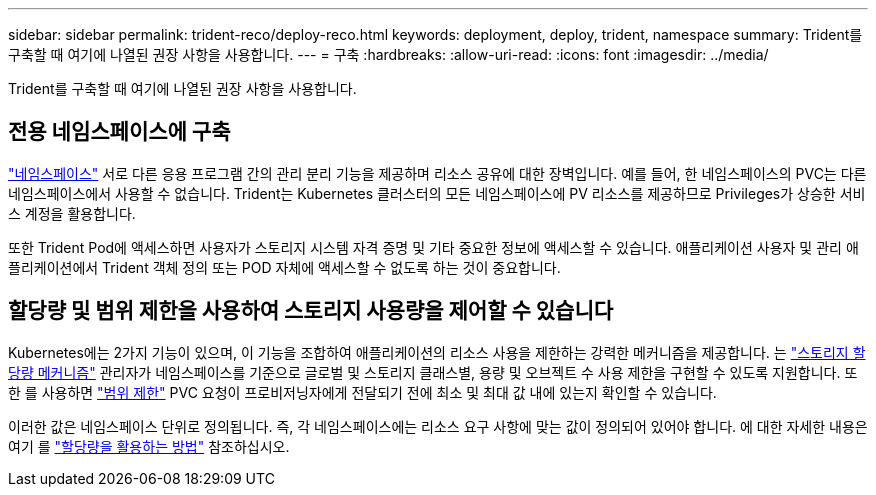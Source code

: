 ---
sidebar: sidebar 
permalink: trident-reco/deploy-reco.html 
keywords: deployment, deploy, trident, namespace 
summary: Trident를 구축할 때 여기에 나열된 권장 사항을 사용합니다. 
---
= 구축
:hardbreaks:
:allow-uri-read: 
:icons: font
:imagesdir: ../media/


[role="lead"]
Trident를 구축할 때 여기에 나열된 권장 사항을 사용합니다.



== 전용 네임스페이스에 구축

https://kubernetes.io/docs/concepts/overview/working-with-objects/namespaces/["네임스페이스"^] 서로 다른 응용 프로그램 간의 관리 분리 기능을 제공하며 리소스 공유에 대한 장벽입니다. 예를 들어, 한 네임스페이스의 PVC는 다른 네임스페이스에서 사용할 수 없습니다. Trident는 Kubernetes 클러스터의 모든 네임스페이스에 PV 리소스를 제공하므로 Privileges가 상승한 서비스 계정을 활용합니다.

또한 Trident Pod에 액세스하면 사용자가 스토리지 시스템 자격 증명 및 기타 중요한 정보에 액세스할 수 있습니다. 애플리케이션 사용자 및 관리 애플리케이션에서 Trident 객체 정의 또는 POD 자체에 액세스할 수 없도록 하는 것이 중요합니다.



== 할당량 및 범위 제한을 사용하여 스토리지 사용량을 제어할 수 있습니다

Kubernetes에는 2가지 기능이 있으며, 이 기능을 조합하여 애플리케이션의 리소스 사용을 제한하는 강력한 메커니즘을 제공합니다. 는 https://kubernetes.io/docs/concepts/policy/resource-quotas/#storage-resource-quota["스토리지 할당량 메커니즘"^] 관리자가 네임스페이스를 기준으로 글로벌 및 스토리지 클래스별, 용량 및 오브젝트 수 사용 제한을 구현할 수 있도록 지원합니다. 또한 를 사용하면 https://kubernetes.io/docs/tasks/administer-cluster/limit-storage-consumption/#limitrange-to-limit-requests-for-storage["범위 제한"^] PVC 요청이 프로비저닝자에게 전달되기 전에 최소 및 최대 값 내에 있는지 확인할 수 있습니다.

이러한 값은 네임스페이스 단위로 정의됩니다. 즉, 각 네임스페이스에는 리소스 요구 사항에 맞는 값이 정의되어 있어야 합니다. 에 대한 자세한 내용은 여기 를 https://netapp.io/2017/06/09/self-provisioning-storage-kubernetes-without-worry["할당량을 활용하는 방법"^] 참조하십시오.
